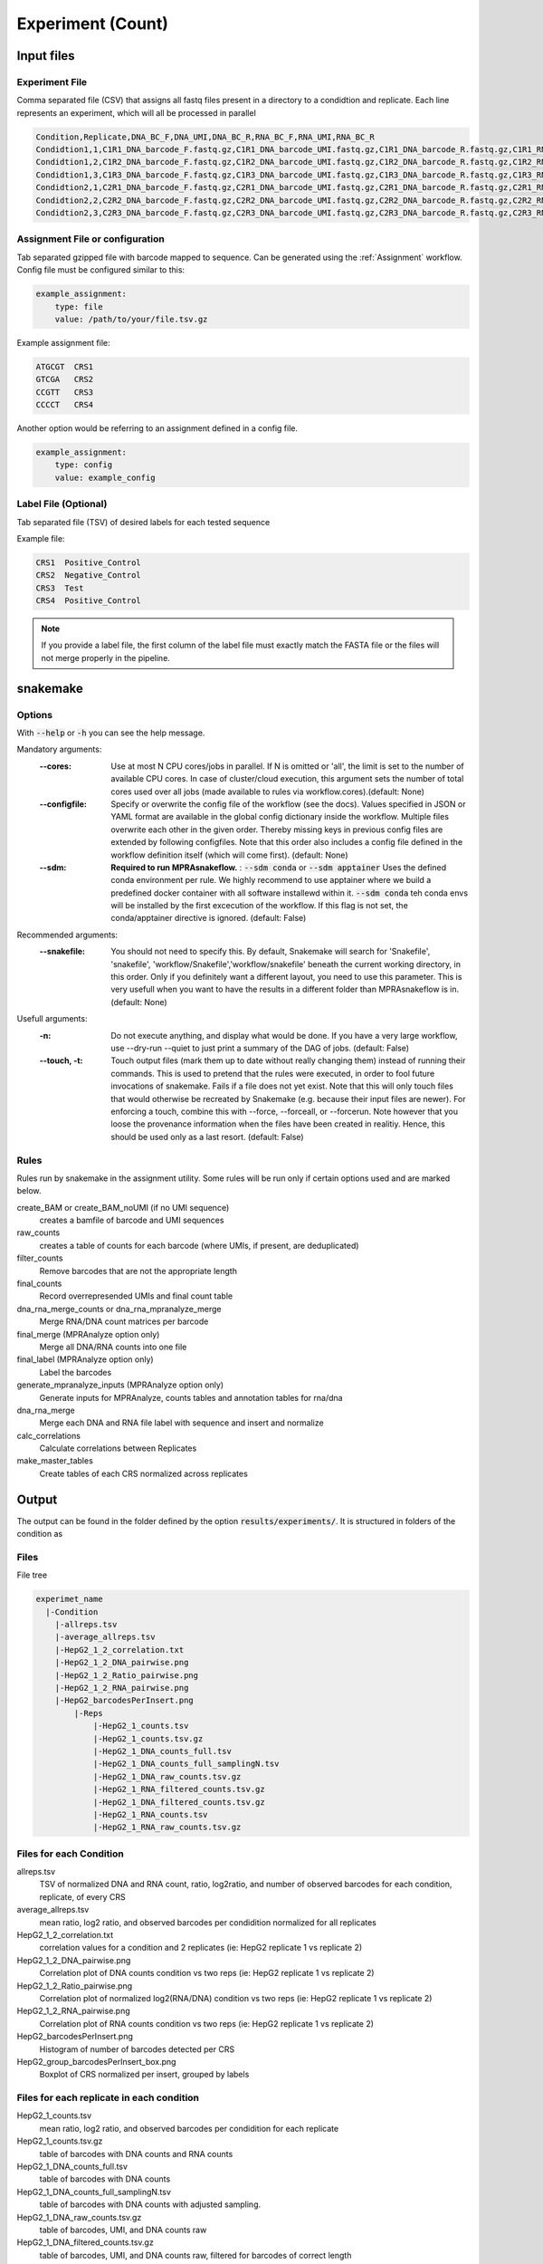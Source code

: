 .. _Experiment:

=====================
Experiment (Count)
=====================

.. image:: MPRAsnakeflow_experiment_overview.png

Input files
===============

Experiment File
---------------
Comma separated file (CSV) that assigns all fastq files present in a directory to a condidtion and replicate. Each line represents an experiment, which will all be processed in parallel


.. code-block:: text

    Condition,Replicate,DNA_BC_F,DNA_UMI,DNA_BC_R,RNA_BC_F,RNA_UMI,RNA_BC_R
    Condidtion1,1,C1R1_DNA_barcode_F.fastq.gz,C1R1_DNA_barcode_UMI.fastq.gz,C1R1_DNA_barcode_R.fastq.gz,C1R1_RNA_barcode_F.fastq.gz,C1R1_RNA_barcode_UMI.fastq.gz,C1R1_RNA_barcode_R.fastq.gz
    Condidtion1,2,C1R2_DNA_barcode_F.fastq.gz,C1R2_DNA_barcode_UMI.fastq.gz,C1R2_DNA_barcode_R.fastq.gz,C1R2_RNA_barcode_F.fastq.gz,C1R2_RNA_barcode_UMI.fastq.gz,C1R2_RNA_barcode_R.fastq.gz
    Condidtion1,3,C1R3_DNA_barcode_F.fastq.gz,C1R3_DNA_barcode_UMI.fastq.gz,C1R3_DNA_barcode_R.fastq.gz,C1R3_RNA_barcode_F.fastq.gz,C1R3_RNA_barcode_UMI.fastq.gz,C1R3_RNA_barcode_R.fastq.gz
    Condidtion2,1,C2R1_DNA_barcode_F.fastq.gz,C2R1_DNA_barcode_UMI.fastq.gz,C2R1_DNA_barcode_R.fastq.gz,C2R1_RNA_barcode_F.fastq.gz,C2R1_RNA_barcode_UMI.fastq.gz,C2R1_RNA_barcode_R.fastq.gz
    Condidtion2,2,C2R2_DNA_barcode_F.fastq.gz,C2R2_DNA_barcode_UMI.fastq.gz,C2R2_DNA_barcode_R.fastq.gz,C2R2_RNA_barcode_F.fastq.gz,C2R2_RNA_barcode_UMI.fastq.gz,C2R2_RNA_barcode_R.fastq.gz
    Condidtion2,3,C2R3_DNA_barcode_F.fastq.gz,C2R3_DNA_barcode_UMI.fastq.gz,C2R3_DNA_barcode_R.fastq.gz,C2R3_RNA_barcode_F.fastq.gz,C2R3_RNA_barcode_UMI.fastq.gz,C2R3_RNA_barcode_R.fastq.gz
    
Assignment File or configuration
--------------------------------
Tab separated gzipped file with barcode mapped to sequence. Can be generated using the :ref:`Assignment` workflow. Config file must be configured similar to this:

.. code-block:: yaml

    example_assignment:
        type: file
        value: /path/to/your/file.tsv.gz

Example assignment file:

.. code-block:: text

    ATGCGT  CRS1
    GTCGA   CRS2
    CCGTT   CRS3
    CCCCT   CRS4

Another option would be referring to an assignment defined in a config file.

.. code-block:: yaml

    example_assignment:
        type: config
        value: example_config

Label File (Optional)
---------------------
Tab separated file (TSV) of desired labels for each tested sequence

Example file:

.. code-block:: text

    CRS1  Positive_Control
    CRS2  Negative_Control
    CRS3  Test
    CRS4  Positive_Control

.. note:: If you provide a label file, the first column of the label file must exactly match the FASTA file or the files will not merge properly in the pipeline.


snakemake
============================
 
Options
---------------

With :code:`--help` or :code:`-h` you can see the help message.

Mandatory arguments:
  :\-\-cores:                 
    Use at most N CPU cores/jobs in parallel. If N is omitted or 'all', the limit is set to the number of available CPU cores. In case of cluster/cloud execution, this argument sets the number of total cores used over all jobs (made available to rules via workflow.cores).(default: None)
  :\-\-configfile:
    Specify or overwrite the config file of the workflow (see the docs). Values specified in JSON or YAML format are available in the global config dictionary inside the workflow. Multiple files overwrite each other in the given order. Thereby missing keys in previous config files are extended by following configfiles. Note that this order also includes a config file defined in the workflow definition itself (which will come first). (default: None)
  :\-\-sdm:             
    **Required to run MPRAsnakeflow.** : :code:`--sdm conda` or :code:`--sdm apptainer` Uses the defined conda environment per rule. We highly recommend to use apptainer where we build a predefined docker container with all software installewd within it. :code:`--sdm conda` teh conda envs will be installed by the first excecution of the workflow. If this flag is not set, the conda/apptainer directive is ignored. (default: False)
Recommended arguments:
  :\-\-snakefile:             
    You should not need to specify this. By default, Snakemake will search for 'Snakefile', 'snakefile', 'workflow/Snakefile','workflow/snakefile' beneath the current working directory, in this order. Only if you definitely want a different layout, you need to use this parameter. This is very usefull when you want to have the results in a different folder than MPRAsnakeflow is in. (default: None)
Usefull arguments:
  :-n:                      
    Do not execute anything, and display what would be done. If you have a very large workflow, use --dry-run --quiet to just print a summary of the DAG of jobs. (default: False)                                                       
  :\-\-touch, -t:             
    Touch output files (mark them up to date without really changing them) instead of running their commands. This is used to pretend that the rules were executed, in order to fool future invocations of snakemake. Fails if a file does not yet exist. Note that this will only touch files that would otherwise be recreated by Snakemake (e.g. because their input files are newer). For enforcing a touch, combine this with --force, --forceall, or --forcerun. Note however that you loose the provenance information when the files have been created in realitiy. Hence, this should be used only as a last resort. (default: False)


Rules
---------

Rules run by snakemake in the assignment utility. Some rules will be run only if certain options used and are marked below.

create_BAM or create_BAM_noUMI (if no UMI sequence)
  creates a bamfile of barcode and UMI sequences

raw_counts
  creates a table of counts for each barcode (where UMIs, if present, are deduplicated)
  
filter_counts
  Remove barcodes that are not the appropriate length

final_counts
  Record overrepresended UMIs and final count table

dna_rna_merge_counts or dna_rna_mpranalyze_merge
  Merge RNA/DNA count matrices per barcode

final_merge (MPRAnalyze option only)
  Merge all DNA/RNA counts into one file
  
final_label (MPRAnalyze option only)
  Label the barcodes 
  
generate_mpranalyze_inputs (MPRAnalyze option only)
  Generate inputs for MPRAnalyze, counts tables and annotation tables for rna/dna 
  
dna_rna_merge
  Merge each DNA and RNA file label with sequence and insert and normalize
  
calc_correlations
  Calculate correlations between Replicates
  
make_master_tables
  Create tables of each CRS normalized across replicates

  
Output
==========

The output can be found in the folder defined by the option :code:`results/experiments/`. It is structured in folders of the condition as

Files
-------------

File tree

.. code-block:: text

    experimet_name
      |-Condition
        |-allreps.tsv
        |-average_allreps.tsv
        |-HepG2_1_2_correlation.txt
        |-HepG2_1_2_DNA_pairwise.png
        |-HepG2_1_2_Ratio_pairwise.png
        |-HepG2_1_2_RNA_pairwise.png
        |-HepG2_barcodesPerInsert.png
            |-Reps
                |-HepG2_1_counts.tsv
                |-HepG2_1_counts.tsv.gz
                |-HepG2_1_DNA_counts_full.tsv
                |-HepG2_1_DNA_counts_full_samplingN.tsv
                |-HepG2_1_DNA_raw_counts.tsv.gz  
                |-HepG2_1_RNA_filtered_counts.tsv.gz
                |-HepG2_1_DNA_filtered_counts.tsv.gz
                |-HepG2_1_RNA_counts.tsv
                |-HepG2_1_RNA_raw_counts.tsv.gz

.. todo:: This is not the correct file tree for the experiment workflow

Files for each Condition
------------------------
allreps.tsv
  TSV of normalized DNA and RNA count, ratio, log2ratio, and number of observed barcodes for each condition, replicate, of every CRS
average_allreps.tsv
  mean ratio, log2 ratio, and observed barcodes per condidition normalized for all replicates
HepG2_1_2_correlation.txt
  correlation values for a condition and 2 replicates (ie: HepG2 replicate 1 vs replicate 2)
HepG2_1_2_DNA_pairwise.png
  Correlation plot of DNA counts condition vs two reps (ie: HepG2 replicate 1 vs replicate 2)
HepG2_1_2_Ratio_pairwise.png
  Correlation plot of normalized log2(RNA/DNA) condition vs two reps (ie: HepG2 replicate 1 vs replicate 2)
HepG2_1_2_RNA_pairwise.png
  Correlation plot of RNA counts condition vs two reps (ie: HepG2 replicate 1 vs replicate 2)
HepG2_barcodesPerInsert.png
  Histogram of number of barcodes detected per CRS
HepG2_group_barcodesPerInsert_box.png
  Boxplot of CRS normalized per insert, grouped by labels

.. todo:: These are not the correct files for each condition in the experiment workflow

Files for each replicate in each condition
-------------------------------------------
HepG2_1_counts.tsv  
  mean ratio, log2 ratio, and observed barcodes per condidition for each replicate
HepG2_1_counts.tsv.gz
  table of barcodes with DNA counts and RNA counts
HepG2_1_DNA_counts_full.tsv              
  table of barcodes with DNA counts
HepG2_1_DNA_counts_full_samplingN.tsv              
  table of barcodes with DNA counts with adjusted sampling.
HepG2_1_DNA_raw_counts.tsv.gz  
  table of barcodes, UMI, and DNA counts raw
HepG2_1_DNA_filtered_counts.tsv.gz  
  table of barcodes, UMI, and DNA counts raw, filtered for barcodes of correct length
HepG2_1_RNA_counts.tsv
  table of barcodes with RNA counts
HepG2_1_RNA_raw_counts.tsv.gz
  table of barcodes, UMI, and RNA counts raw
HepG2_1_RNA_filtered_counts.tsv.gz
  table of barcodes, UMI, and DNA counts raw, filtered for barcodes of correct length

.. todo:: These are not the correct files for the experiment workflow
